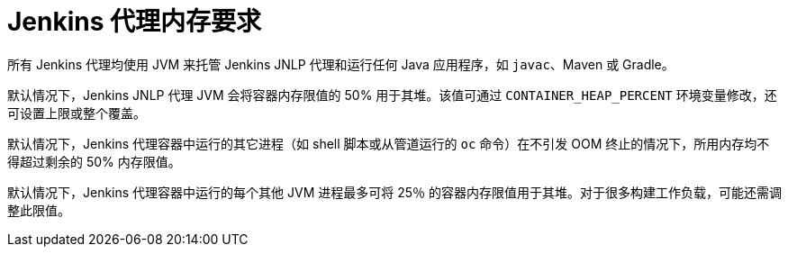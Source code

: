 // Module included in the following assemblies:
//
// * images/using_images/images-other-jenkins-agent.adoc

[id="images-other-jenkins-agent-memory_{context}"]
= Jenkins 代理内存要求

所有 Jenkins 代理均使用 JVM 来托管 Jenkins JNLP 代理和运行任何 Java 应用程序，如 `javac`、Maven 或 Gradle。

默认情况下，Jenkins JNLP 代理 JVM 会将容器内存限值的 50% 用于其堆。该值可通过 `CONTAINER_HEAP_PERCENT` 环境变量修改，还可设置上限或整个覆盖。

默认情况下，Jenkins 代理容器中运行的其它进程（如 shell 脚本或从管道运行的 `oc` 命令）在不引发 OOM 终止的情况下，所用内存均不得超过剩余的 50% 内存限值。

默认情况下，Jenkins 代理容器中运行的每个其他 JVM 进程最多可将 25％ 的容器内存限值用于其堆。对于很多构建工作负载，可能还需调整此限值。
